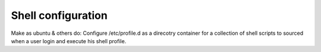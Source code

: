 Shell configuration
=====================
Make as ubuntu & others do:
Configure /etc/profile.d as a direcotry container for a collection of shell scripts to sourced when a user login and execute his shell profile.


